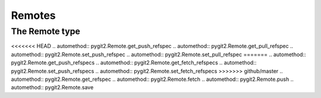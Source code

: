 **********************************************************************
Remotes
**********************************************************************


.. autoattribute:: pygit2.Repository.remotes
.. automethod:: pygit2.Repository.create_remote


The Remote type
====================

.. autoattribute:: pygit2.Remote.name
.. autoattribute:: pygit2.Remote.url
.. autoattribute:: pygit2.Remote.refspec_count
<<<<<<< HEAD
.. automethod:: pygit2.Remote.get_push_refspec
.. automethod:: pygit2.Remote.get_pull_refspec
.. automethod:: pygit2.Remote.set_push_refspec
.. automethod:: pygit2.Remote.set_pull_refspec
=======
.. automethod:: pygit2.Remote.get_push_refspecs
.. automethod:: pygit2.Remote.get_fetch_refspecs
.. automethod:: pygit2.Remote.set_push_refspecs
.. automethod:: pygit2.Remote.set_fetch_refspecs
>>>>>>> github/master
.. automethod:: pygit2.Remote.get_refspec
.. automethod:: pygit2.Remote.fetch
.. automethod:: pygit2.Remote.push
.. automethod:: pygit2.Remote.save
